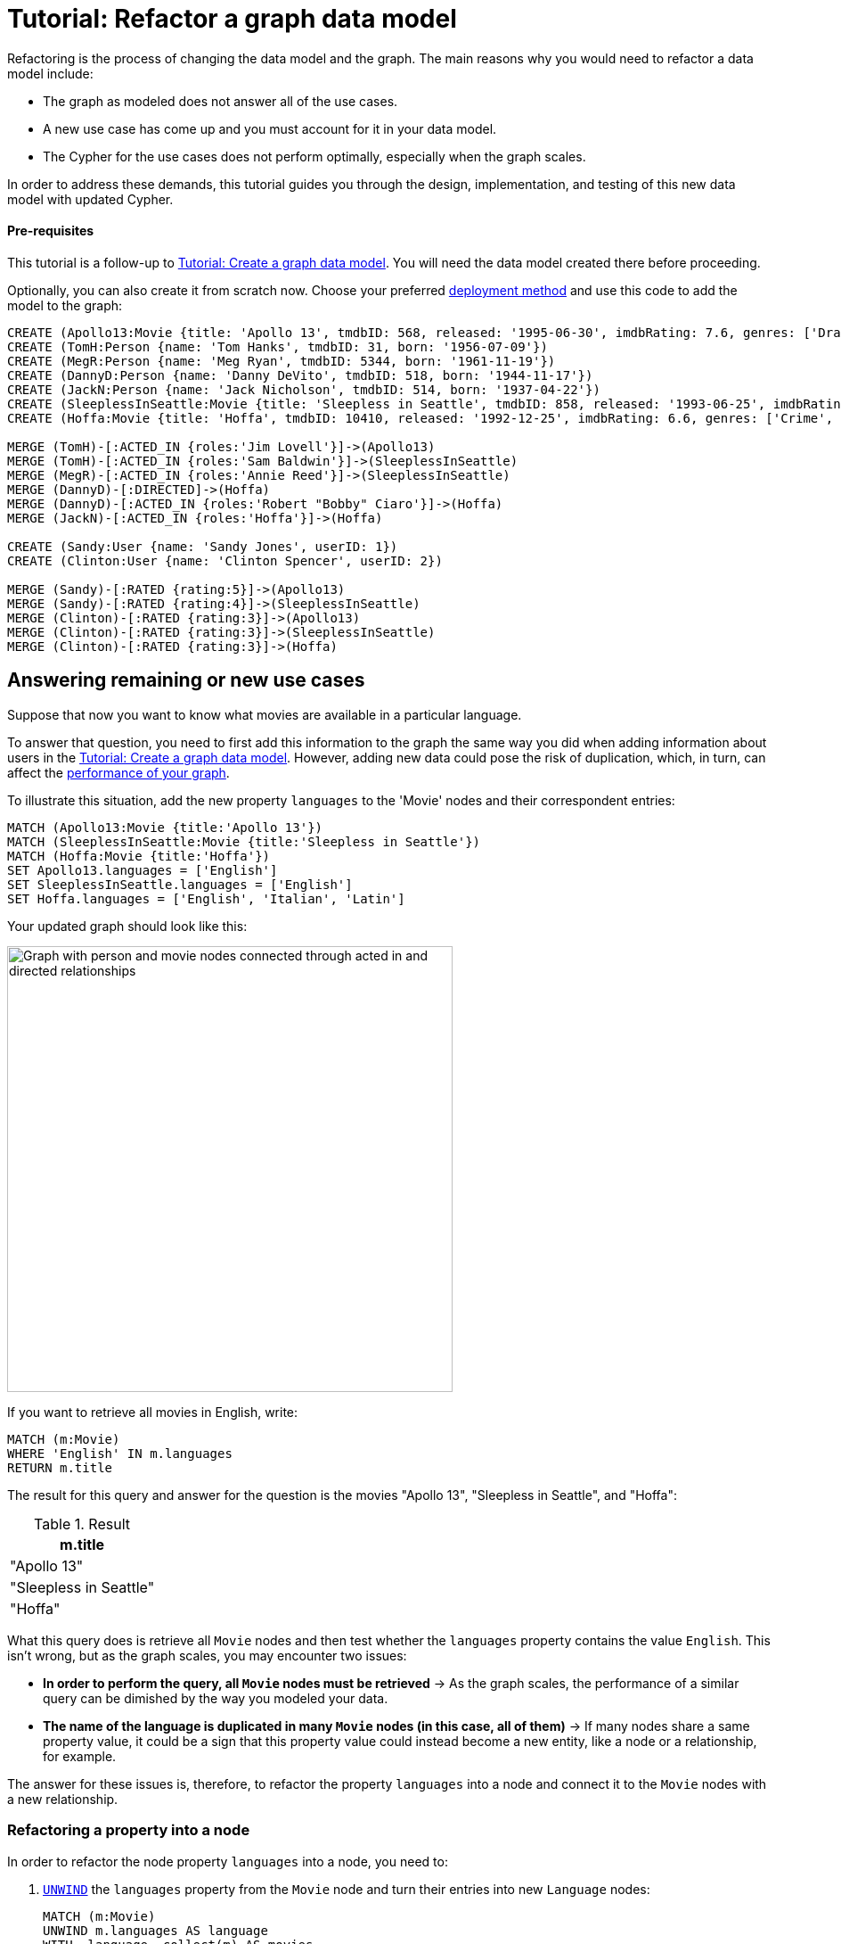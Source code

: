 = Tutorial: Refactor a graph data model
:description: This tutorial teaches you how to refactor your graph data model.

Refactoring is the process of changing the data model and the graph.
The main reasons why you would need to refactor a data model include:

* The graph as modeled does not answer all of the use cases.
* A new use case has come up and you must account for it in your data model.
* The Cypher for the use cases does not perform optimally, especially when the graph scales.

In order to address these demands, this tutorial guides you through the design, implementation, and testing of this new data model with updated Cypher.

==== Pre-requisites

This tutorial is a follow-up to xref:data-modeling/tutorial-data-modeling.adoc[Tutorial: Create a graph data model].
You will need the data model created there before proceeding.

Optionally, you can also create it from scratch now.
Choose your preferred link:{docs-home}/deployment-options[deployment method] and use this code to add the model to the graph:

[source,cypher]
--
CREATE (Apollo13:Movie {title: 'Apollo 13', tmdbID: 568, released: '1995-06-30', imdbRating: 7.6, genres: ['Drama', 'Adventure', 'IMAX']})
CREATE (TomH:Person {name: 'Tom Hanks', tmdbID: 31, born: '1956-07-09'})
CREATE (MegR:Person {name: 'Meg Ryan', tmdbID: 5344, born: '1961-11-19'})
CREATE (DannyD:Person {name: 'Danny DeVito', tmdbID: 518, born: '1944-11-17'})
CREATE (JackN:Person {name: 'Jack Nicholson', tmdbID: 514, born: '1937-04-22'})
CREATE (SleeplessInSeattle:Movie {title: 'Sleepless in Seattle', tmdbID: 858, released: '1993-06-25', imdbRating: 6.8, genres: ['Comedy', 'Drama', 'Romance']})
CREATE (Hoffa:Movie {title: 'Hoffa', tmdbID: 10410, released: '1992-12-25', imdbRating: 6.6, genres: ['Crime', 'Drama']})

MERGE (TomH)-[:ACTED_IN {roles:'Jim Lovell'}]->(Apollo13)
MERGE (TomH)-[:ACTED_IN {roles:'Sam Baldwin'}]->(SleeplessInSeattle)
MERGE (MegR)-[:ACTED_IN {roles:'Annie Reed'}]->(SleeplessInSeattle)
MERGE (DannyD)-[:DIRECTED]->(Hoffa)
MERGE (DannyD)-[:ACTED_IN {roles:'Robert "Bobby" Ciaro'}]->(Hoffa)
MERGE (JackN)-[:ACTED_IN {roles:'Hoffa'}]->(Hoffa)

CREATE (Sandy:User {name: 'Sandy Jones', userID: 1})
CREATE (Clinton:User {name: 'Clinton Spencer', userID: 2})

MERGE (Sandy)-[:RATED {rating:5}]->(Apollo13)
MERGE (Sandy)-[:RATED {rating:4}]->(SleeplessInSeattle)
MERGE (Clinton)-[:RATED {rating:3}]->(Apollo13)
MERGE (Clinton)-[:RATED {rating:3}]->(SleeplessInSeattle)
MERGE (Clinton)-[:RATED {rating:3}]->(Hoffa)
--

== Answering remaining or new use cases

Suppose that now you want to know what movies are available in a particular language.

To answer that question, you need to first add this information to the graph the same way you did when adding information about users in the xref:data-modeling/tutorial-data-modeling.adoc[Tutorial: Create a graph data model].
However, adding new data could pose the risk of duplication, which, in turn, can affect the xref:#check-the-graph-performance[performance of your graph].

To illustrate this situation, add the new property `languages` to the 'Movie' nodes and their correspondent entries:

[source,cypher]
--
MATCH (Apollo13:Movie {title:'Apollo 13'})
MATCH (SleeplessInSeattle:Movie {title:'Sleepless in Seattle'})
MATCH (Hoffa:Movie {title:'Hoffa'})
SET Apollo13.languages = ['English']
SET SleeplessInSeattle.languages = ['English']
SET Hoffa.languages = ['English', 'Italian', 'Latin']
--

Your updated graph should look like this:

image::movie-languages.svg[Graph with person and movie nodes connected through acted in and directed relationships, now with added property for movie languages, 500, 500, role=popup]

If you want to retrieve all movies in English, write:

[source,cypher]
--
MATCH (m:Movie)
WHERE 'English' IN m.languages
RETURN m.title
--

The result for this query and answer for the question is the movies "Apollo 13", "Sleepless in Seattle", and "Hoffa":

.Result
[role="queryresult",options="header",cols="1"]
|===
| m.title 

| "Apollo 13"
| "Sleepless in Seattle"
| "Hoffa"
|===

What this query does is retrieve all `Movie` nodes and then test whether the `languages` property contains the value `English`.
This isn't wrong, but as the graph scales, you may encounter two issues:

* *In order to perform the query, all `Movie` nodes must be retrieved* -> As the graph scales, the performance of a similar query can be dimished by the way you modeled your data.
* *The name of the language is duplicated in many `Movie` nodes (in this case, all of them)* -> If many nodes share a same property value, it could be a sign that this property value could instead become a new entity, like a node or a relationship, for example.

The answer for these issues is, therefore, to refactor the property `languages` into a node and connect it to the `Movie` nodes with a new relationship.

=== Refactoring a property into a node

In order to refactor the node property `languages` into a node, you need to:

. link:{docs-home}/cypher-manual/current/clauses/unwind/[`UNWIND`] the `languages` property from the `Movie` node and turn their entries into new `Language` nodes:
+
[source,cypher]
--
MATCH (m:Movie)
UNWIND m.languages AS language
WITH  language, collect(m) AS movies
MERGE (l:Language {name:language})
--

. Create the `IN_LANGUAGE` relationship to connect the `Movie` nodes to their respective `Language` nodes:
+
[source,cypher]
--
MATCH (m:Movie)
MATCH (l:Language)
WITH l,m
MERGE (m)-[:IN_LANGUAGE]->(l)
--

. Remove the languages property from the `Movie` node:
+
[source,cypher]
--
MATCH (m:Movie)
SET m.languages = null
--

Your graph should look like this after following these steps:

image::language-nodes.svg[Refactored graph with new language nodes for English, Italian, and Latin connected to their respective movie nodes through an in language relationship, role=popup]

What the code previously listed does is:

* Use the Cypher `UNWIND` clause to separate each element of the `languages` property list into a separate row value that is processed later in the query.
* Iterate through all `Movie` nodes and create a `Language` node for each language it finds.
* Create the relationship between the `Movie` nodes and `Language` nodes using the `IN_LANGUAGE` relationship.
* Remove the `languages` property from all `Movie` nodes.

After this refactoring, you should have only one `Language` node with the value "English" and the equivalent movies connected to it.
This eliminates a lot of duplication in the graph and grants good performance for the next time you search for all movies in English.

== Deal with complex data

Suppose a new use case has come up, and now you need to include information about the producers of each film.
Part of the data about the producers include their physical address, which is what can be considered complex data.

You could add this information to the graph by creating a `ProductionCompany` node and an `address` property:

image::producers.svg[Graph connecting the movies Apollo 13 and Hoffa to new production company nodes,400,400,role=popup]

However, storing complex data in the nodes like this may not be beneficial for a couple of reasons, including:

* *Duplicate data*: There may exist several production companies in the same location, and the data is then repeated in many nodes.
** Example: In the xref:#_answering_remaining_or_new_use_cases[previous step], you refactored the property 'languages' to become a node so you don't have the entry "English" duplicated in all `Movie` nodes.
* *Overfetching*: Queries related to the information in the nodes require that all nodes be retrieved.
** Example: If you want to retrieve only what production companies are located in California, the query needs to scan all the properties of the `ProductionCompany` nodes to retrieve that.
Instead, a node for `California` could be a shorter path to this information and you wouldn't need to retrieve more information than what you need.

*The goal in data modeling is to reduce the size of the graph that is touched by a query.*
If there is a high amount of duplicate data in the nodes or if key questions of your use cases would perform better if all nodes need not be retrieved to get at the complex data, then you might consider refactoring the graph again.

One way to improve your current model is to check for duplicate key values and see if you can turn them into another entity, like a node or a relationship.
In this case, both production companies are based in California, so the state could be turned into a node for `State` and be connected to the producer companies via a new relationship `LOCATED_AT`:

image::california.svg[The producer company nodes now have one less property for state and connect to a state node for California, role=popup]

With this refactoring, if there are any queries that need to filter production companies by their state, then it will be faster to query based upon the `State.name` value, rather than evaluating all `ProductionCompany` nodes for the `ProductionCompany.state` property.

How you refactor your graph to handle complex data depends upon the performance of the queries when your graph scales.
The next topic addresses how to measure performance in your graph by testing it.

== Retest the graph

After you have refactored the graph, you should revisit all queries for your xref:data-modeling/tutorial-data-modeling.adoc#_define_the_use_case[use cases].
Here is a list:

[options=header,cols="1,1a"]
|===

| Use case
| Query example

| Which people acted in a movie?
| [source,cypher]
--
MATCH (p:Person)-[:ACTED_IN]->(m:Movie {title:'Hoffa'})
RETURN p
--

| Which person directed a movie?
| [source,cypher]
--
MATCH (p:Person)-[:DIRECTED]->(m:Movie {title:'Hoffa'})
RETURN p
--

| Which movies did a person act in?
| [source,cypher]
--
MATCH (p:Person {name:'Tom Hanks'})-[:ACTED_IN]->(m:Movie)
RETURN m
--

| How many users rated a movie?
| [source,cypher]
--
MATCH (u:User)-[:RATED]-(m:Movie)
WHERE m.title = 'Apollo 13'
RETURN count(*) AS `Number of reviewers`
--

| Who was the youngest person to act in a movie?
| [source,cypher]
--
MATCH (p:Person)-[:ACTED_IN]-(m:Movie)
WHERE m.title = 'Hoffa'
RETURN  p.name AS Actor, p.born as `Year Born` ORDER BY p.born DESC LIMIT 1
--

| Which role did a person play in a movie?
| [source,cypher]
--
MATCH (p:Person {name:'Tom Hanks'})-[a:ACTED_IN]->(m:Movie {title: 'Apollo 13'})
RETURN a.roles
--

| Which is the highest rated movie in a particular year according to imDB?
| [source,cypher]
--
MATCH (m:Movie)
WHERE m.released STARTS WITH '1995'
RETURN  m.title as Movie, m.imdbRating as Rating ORDER BY m.imdbRating DESC LIMIT 1
--

| Which drama movies did an actor act in?
| [source,cypher]
--
MATCH (p:Person)-[:ACTED_IN]-(m:Movie)
WHERE p.name = 'Tom Hanks' AND
'Drama' IN m.genres
RETURN m.title AS Movie
--

| Which users gave a movie a rating of 5?
| [source,cypher]
--
MATCH (u:User)-[r:RATED]-(m:Movie)
WHERE m.title = 'Apollo 13' AND
r.rating = 5
RETURN u.name as Reviewer
--

| Which movies are in English?
| [source,cypher]
--
MATCH (m:Movie)
WHERE m.languages = 'English'
RETURN m.title as Movie in English
--

|===

With this considered, you should now determine if any of the queries need to be rewritten to take advantage of the refactoring and rewrite them when applicable.
For example, for the use case "Which movies are in English?":

[options=header,cols="1a,1a"]
|===

| Old query
| Query after refactoring

| [source,cypher]
--
MATCH (m:Movie)
WHERE m.languages = 'English'
RETURN m.title as Movie in English
--
| [source,cypher]
--
MATCH (m:Movie)-[:IN_LANGUAGE]->(l:Language)
WHERE l.name = 'English'
RETURN m.title as Movie in English
--

|===

=== Performance check

When testing on a real application and, especially with a fully-scaled graph, you can also profile the new queries to see if it improves performance. 
On a small instance model such as the example in this tutorial, you will not see significant improvements, but you may see differences in the number of rows retrieved.

As an example, if you want to see the number of database hits for a query to retrieve all `Person` nodes, you need to add the clause link:{docs-home}/cypher-manual/current/planning-and-tuning/#profile-and-explain[`PROFILE`] before it:

[source,cypher]
--
PROFILE MATCH (n:Person)
RETURN n
--

This should be the result:

image::query-plan.png[Screenshot of Browser featuring a query plan that shows the number of database hits when you retrieve all person nodes,400,400,role=popup]

You can read more advanced explanation on query tunning and planning at link:{docs-home}/cypher-manual/current/planning-and-tuning/[Cypher manual -> Execution plans and query tuning].

== Keep learning

Most of the refactoring that you can keep doing on your model is about repurposing or adding more information to your graph.

You can see more examples on how to split the node `Person` into `Actor` and `Director` nodes, as well as how to turn the `Movie` node property `genre` into nodes by following the interactive course link:https://graphacademy.neo4j.com/courses/modeling-fundamentals/[Graph Data Modeling Fundamentals] at GraphAcademy.
